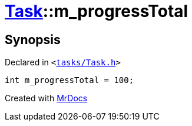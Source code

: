 [#Task-m_progressTotal]
= xref:Task.adoc[Task]::m&lowbar;progressTotal
:relfileprefix: ../
:mrdocs:


== Synopsis

Declared in `&lt;https://github.com/PrismLauncher/PrismLauncher/blob/develop/launcher/tasks/Task.h#L201[tasks&sol;Task&period;h]&gt;`

[source,cpp,subs="verbatim,replacements,macros,-callouts"]
----
int m&lowbar;progressTotal = 100;
----



[.small]#Created with https://www.mrdocs.com[MrDocs]#
